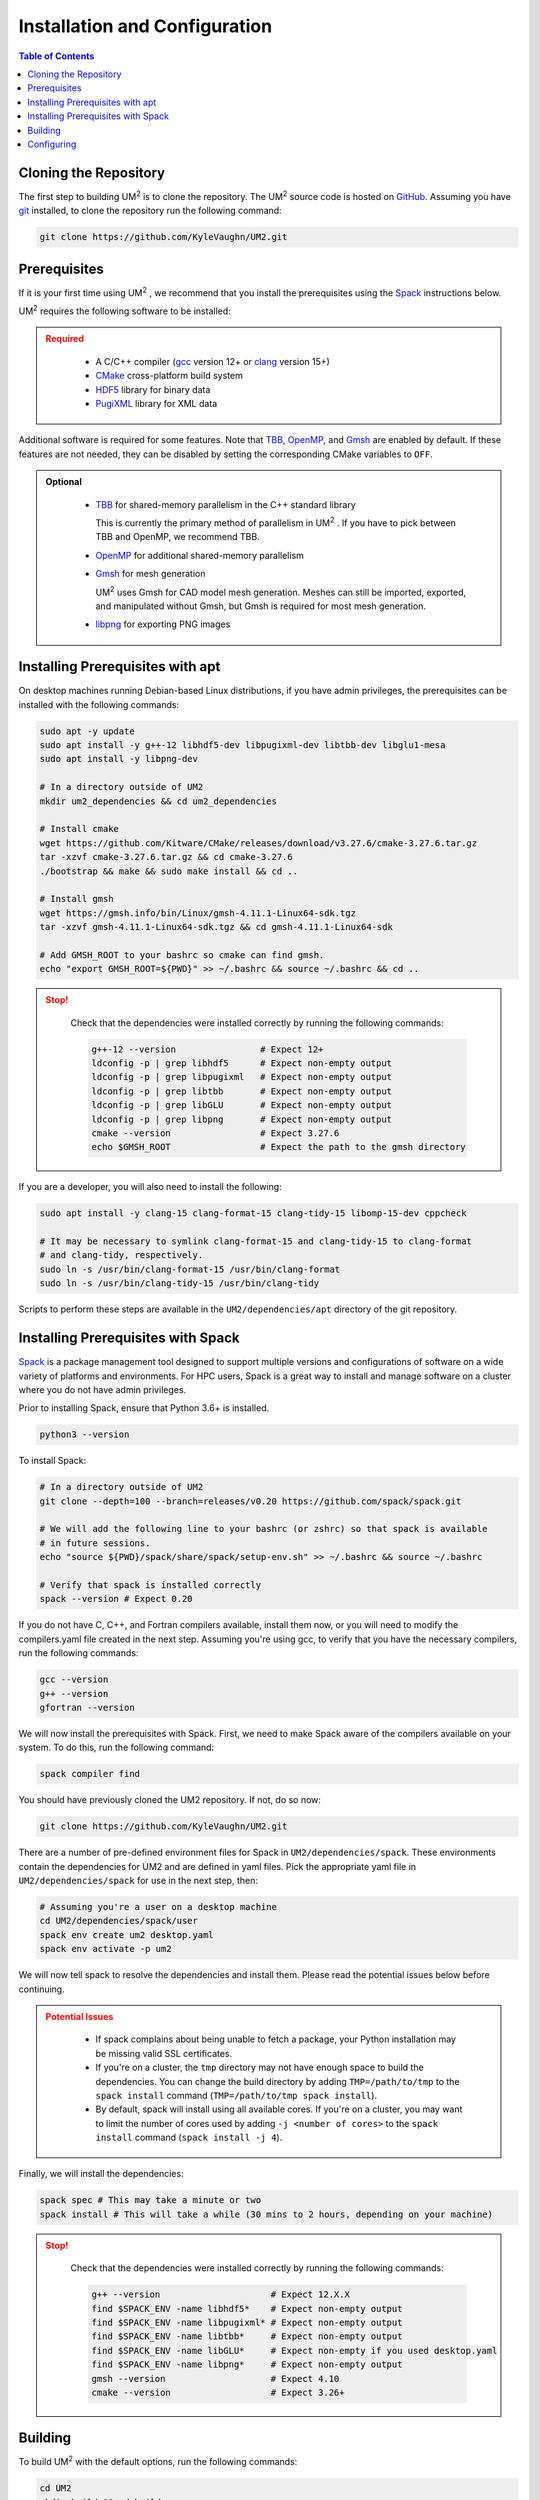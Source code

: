 .. _install:

==============================
Installation and Configuration
==============================

.. contents:: Table of Contents
   :local:
   :depth: 1

.. _cloning_the_repository:

--------------------------
Cloning the Repository
--------------------------

The first step to building UM\ :sup:`2` \ is to clone the repository. 
The UM\ :sup:`2` \ source code is hosted on `GitHub <https://github.com/KyleVaughn/UM2>`_. 
Assuming you have git_ installed, to clone the repository run the following command:

.. code-block:: bash

    git clone https://github.com/KyleVaughn/UM2.git

.. _git: https://git-scm.com/

.. _prerequisites:

----------------------------------
Prerequisites
----------------------------------

If it is your first time using UM\ :sup:`2` \, we recommend that you install the
prerequisites using the Spack_ instructions below.

UM\ :sup:`2` \ requires the following software to be installed:

.. admonition:: Required
   :class: error

    * A C/C++ compiler (gcc_ version 12+ or clang_ version 15+)

    * CMake_ cross-platform build system

    * HDF5_ library for binary data

    * PugiXML_ library for XML data

Additional software is required for some features. Note that TBB_, OpenMP_, and Gmsh_ are
enabled by default. If these features are not needed, they can be disabled by setting the
corresponding CMake variables to ``OFF``.

.. admonition:: Optional
   :class: note

    * TBB_ for shared-memory parallelism in the C++ standard library

      This is currently the primary method of parallelism in UM\ :sup:`2` \ . If you have
      to pick between TBB and OpenMP, we recommend TBB.

    * OpenMP_ for additional shared-memory parallelism

    * Gmsh_ for mesh generation

      UM\ :sup:`2` \ uses Gmsh for CAD model mesh generation. Meshes can still be imported,
      exported, and manipulated without Gmsh, but Gmsh is required for most mesh generation.

    * libpng_ for exporting PNG images

.. _gcc: https://gcc.gnu.org/
.. _clang: https://clang.llvm.org/
.. _CMake: https://cmake.org
.. _HDF5: https://www.hdfgroup.org/solutions/hdf5/
.. _XDMF: https://www.xdmf.org/index.php/XDMF_Model_and_Format
.. _PugiXML: https://pugixml.org/
.. _TBB: https://github.com/oneapi-src/oneTBB
.. _OpenMP: https://www.openmp.org/
.. _Gmsh: https://gmsh.info/
.. _libpng: http://www.libpng.org/pub/png/libpng.html

.. _installing_prerequisites_with_apt:

----------------------------------
Installing Prerequisites with apt
----------------------------------

On desktop machines running Debian-based Linux distributions, if you have admin privileges,
the prerequisites can be installed with the following commands:

.. code-block:: bash

    sudo apt -y update
    sudo apt install -y g++-12 libhdf5-dev libpugixml-dev libtbb-dev libglu1-mesa
    sudo apt install -y libpng-dev

    # In a directory outside of UM2
    mkdir um2_dependencies && cd um2_dependencies

    # Install cmake
    wget https://github.com/Kitware/CMake/releases/download/v3.27.6/cmake-3.27.6.tar.gz
    tar -xzvf cmake-3.27.6.tar.gz && cd cmake-3.27.6
    ./bootstrap && make && sudo make install && cd ..

    # Install gmsh
    wget https://gmsh.info/bin/Linux/gmsh-4.11.1-Linux64-sdk.tgz
    tar -xzvf gmsh-4.11.1-Linux64-sdk.tgz && cd gmsh-4.11.1-Linux64-sdk

    # Add GMSH_ROOT to your bashrc so cmake can find gmsh.
    echo "export GMSH_ROOT=${PWD}" >> ~/.bashrc && source ~/.bashrc && cd ..

.. admonition:: Stop!
   :class: error

    Check that the dependencies were installed correctly by running the following commands:

    .. code-block:: bash

        g++-12 --version                # Expect 12+
        ldconfig -p | grep libhdf5      # Expect non-empty output
        ldconfig -p | grep libpugixml   # Expect non-empty output
        ldconfig -p | grep libtbb       # Expect non-empty output
        ldconfig -p | grep libGLU       # Expect non-empty output
        ldconfig -p | grep libpng       # Expect non-empty output
        cmake --version                 # Expect 3.27.6
        echo $GMSH_ROOT                 # Expect the path to the gmsh directory

If you are a developer, you will also need to install the following:

.. code-block:: bash

    sudo apt install -y clang-15 clang-format-15 clang-tidy-15 libomp-15-dev cppcheck

    # It may be necessary to symlink clang-format-15 and clang-tidy-15 to clang-format
    # and clang-tidy, respectively.
    sudo ln -s /usr/bin/clang-format-15 /usr/bin/clang-format
    sudo ln -s /usr/bin/clang-tidy-15 /usr/bin/clang-tidy


Scripts to perform these steps are available in the ``UM2/dependencies/apt`` directory of the
git repository.

.. _installing_prerequisites_with_spack:

----------------------------------
Installing Prerequisites with Spack
----------------------------------

Spack_ is a package management tool designed to support multiple versions and
configurations of software on a wide variety of platforms and environments.
For HPC users, Spack is a great way to install and manage software on a cluster
where you do not have admin privileges.

Prior to installing Spack, ensure that Python 3.6+ is installed.

.. code-block:: bash

    python3 --version

To install Spack:

.. code-block:: bash

    # In a directory outside of UM2
    git clone --depth=100 --branch=releases/v0.20 https://github.com/spack/spack.git

    # We will add the following line to your bashrc (or zshrc) so that spack is available
    # in future sessions.
    echo "source ${PWD}/spack/share/spack/setup-env.sh" >> ~/.bashrc && source ~/.bashrc

    # Verify that spack is installed correctly
    spack --version # Expect 0.20

If you do not have C, C++, and Fortran compilers available,
install them now, or you will need to modify the compilers.yaml file created in the next step.
Assuming you're using gcc, to verify that you have the necessary compilers, run the following 
commands:

.. code-block:: bash

    gcc --version
    g++ --version
    gfortran --version

We will now install the prerequisites with Spack. First, we need to make Spack aware of the
compilers available on your system. To do this, run the following command:

.. code-block:: bash

    spack compiler find

You should have previously cloned the UM2 repository. If not, do so now:

.. code-block:: bash

    git clone https://github.com/KyleVaughn/UM2.git

There are a number of pre-defined environment files for Spack in ``UM2/dependencies/spack``.
These environments contain the dependencies for UM2 and are defined in yaml files.
Pick the appropriate yaml file in ``UM2/dependencies/spack`` for use in the next step, then:

.. code-block:: bash

    # Assuming you're a user on a desktop machine
    cd UM2/dependencies/spack/user
    spack env create um2 desktop.yaml 
    spack env activate -p um2

We will now tell spack to resolve the dependencies and install them. Please read the 
potential issues below before continuing.

.. admonition:: Potential Issues
   :class: warning

    * If spack complains about being unable to fetch a package, your Python installation may 
      be missing valid SSL certificates.

    * If you're on a cluster, the ``tmp`` directory may not have enough space to build the
      dependencies. You can change the build directory by adding ``TMP=/path/to/tmp`` to the
      ``spack install`` command (``TMP=/path/to/tmp spack install``).

    * By default, spack will install using all available cores. If you're on a cluster, you
      may want to limit the number of cores used by adding ``-j <number of cores>`` to the
      ``spack install`` command (``spack install -j 4``).


Finally, we will install the dependencies:

.. code-block:: bash

    spack spec # This may take a minute or two
    spack install # This will take a while (30 mins to 2 hours, depending on your machine)


.. admonition:: Stop!
   :class: error

    Check that the dependencies were installed correctly by running the following commands:

    .. code-block:: bash

        g++ --version                     # Expect 12.X.X
        find $SPACK_ENV -name libhdf5*    # Expect non-empty output
        find $SPACK_ENV -name libpugixml* # Expect non-empty output
        find $SPACK_ENV -name libtbb*     # Expect non-empty output
        find $SPACK_ENV -name libGLU*     # Expect non-empty if you used desktop.yaml
        find $SPACK_ENV -name libpng*     # Expect non-empty output
        gmsh --version                    # Expect 4.10
        cmake --version                   # Expect 3.26+

.. _Spack: https://spack.readthedocs.io/en/latest/

.. _installing_um2:

----------------------------------
Building
----------------------------------


To build UM\ :sup:`2` \ with the default options, run the following commands:

.. code-block:: bash

    cd UM2
    mkdir build && cd build
    cmake ..
    make -j
    # Make sure the tests pass
    ctest
    make install

In the event that you used apt to install the dependencies, you may need to specify the
compiler to use during the configuration process, e.g. ``CXX=g++-12 cmake ..``.

.. admonition:: CMake Options 
   :class: note 

    If you want to change the default options, you can do so by passing the appropriate
    flags to cmake, e.g. ``cmake -DUM2_USE_OPENMP=OFF ..``. The available options are
    described below.

    Also, note that when specifying a new compiler or changing cmake options once you
    have already configured, you may need to remove the ``build`` directory and start over
    for the changes to take effect.


.. _configuring_um2:

----------------------------------
Configuring
----------------------------------

The following options are available for configuration. 
This list is not exhaustive, but many of the other options are for 
developer use or are under development.

UM2_USE_TBB          
  Enable shared-memory parallelism with Intel TBB. (Default: ON) 

UM2_USE_OPENMP
  Enable shared-memory parallelism with OpenMP. (Default: ON)

UM2_USE_GMSH
  Enable Gmsh for mesh generation. (Default: ON)

UM2_USE_PNG
  Enable PNG support. (Default: OFF)

UM2_ENABLE_INT64
  Set the integer type to 64-bit. (Default: OFF)

UM2_ENABLE_FLOAT64
  Set the floating point type to 64-bit. (Default: ON)

UM2_ENABLE_FASTMATH
  Enable fast math optimizations. (Default: ON)

UM2_BUILD_TESTS
  Build tests. (Default: ON)

UM2_BUILD_TUTORIAL
  Build tutorial. (Default: ON)

UM2_BUILD_EXAMPLES
  Build examples. (Default: OFF)

UM2_BUILD_BENCHMARKS
  Build benchmarks. (Default: OFF)
